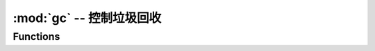 :mod:`gc` -- 控制垃圾回收
==========================================

.. module:: gc
   :synopsis: 控制垃圾回收

Functions
---------

.. function:: enable()

   启动自动垃圾回收。

.. function:: disable()

   禁用自动垃圾回收。 堆内存仍然可以分配，垃圾回收仍然可以手动启动使用 :meth:`gc.collect`.

.. function:: collect()

   运行垃圾回收。

.. function:: mem_alloc()

   返回分配的堆RAM的字节数。

.. function:: mem_free()

   返回可用堆内存的字节数。
